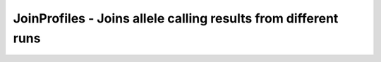 JoinProfiles - Joins allele calling results from different runs
===============================================================
